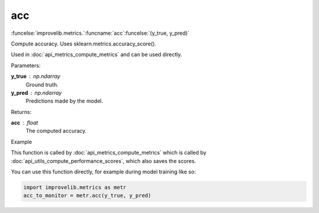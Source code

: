 acc
-----------------------------------------

:funcelse:`improvelib.metrics.`:funcname:`acc`:funcelse:`(y_true, y_pred)`

Compute accuracy. Uses sklearn.metrics.accuracy_score().

Used in :doc:`api_metrics_compute_metrics` and can be used directly.

.. container:: utilhead:
  
  Parameters:

**y_true** : np.ndarray
  Ground truth.

**y_pred** : np.ndarray
  Predictions made by the model.

.. container:: utilhead:
  
  Returns:

**acc** : float
  The computed accuracy.

.. container:: utilhead:
  
  Example

This function is called by :doc:`api_metrics_compute_metrics` which is called by :doc:`api_utils_compute_performance_scores`, which also saves the scores.

You can use this function directly, for example during model training like so:

.. code-block::
  
  import improvelib.metrics as metr
  acc_to_monitor = metr.acc(y_true, y_pred)



